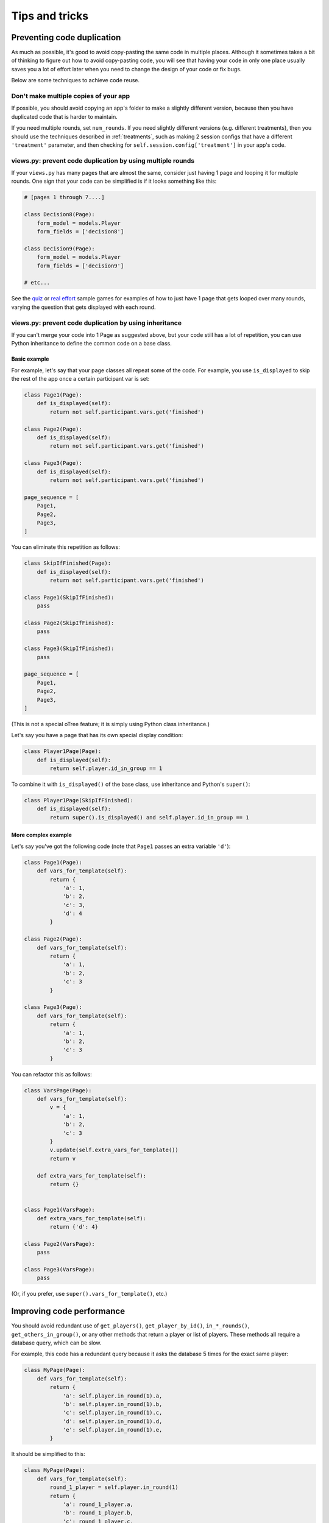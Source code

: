 Tips and tricks
===============

Preventing code duplication
---------------------------

As much as possible, it's good to avoid copy-pasting the same code in
multiple places. Although it sometimes takes a bit of thinking to figure
out how to avoid copy-pasting code, you will see that having your code in
only one place usually saves you
a lot of effort later when you need to change the design of your code
or fix bugs.

Below are some techniques to achieve code reuse.

Don't make multiple copies of your app
~~~~~~~~~~~~~~~~~~~~~~~~~~~~~~~~~~~~~~

If possible, you should avoid copying an app's folder to make a slightly different version, because then you have
duplicated code that is harder to maintain.

If you need multiple rounds, set ``num_rounds``.
If you need slightly different versions (e.g. different treatments),
then you should use the techniques described in :ref:`treatments`,
such as making 2 session configs that have a different
``'treatment'`` parameter,
and then checking for ``self.session.config['treatment']`` in your app's code.


views.py: prevent code duplication by using multiple rounds
~~~~~~~~~~~~~~~~~~~~~~~~~~~~~~~~~~~~~~~~~~~~~~~~~~~~~~~~~~~

If your ``views.py`` has many pages that are almost the same,
consider just having 1 page and looping it for multiple rounds.
One sign that your code can be simplified is if it looks
something like this:

.. code-block:: python

    # [pages 1 through 7....]

    class Decision8(Page):
        form_model = models.Player
        form_fields = ['decision8']

    class Decision9(Page):
        form_model = models.Player
        form_fields = ['decision9']

    # etc...

See the `quiz <https://github.com/oTree-org/oTree/tree/master/quiz>`__
or `real effort <https://github.com/oTree-org/oTree/tree/master/real_effort>`__
sample games for examples of how to just have 1 page that gets looped over many rounds,
varying the question that gets displayed with each round.

.. _inheritance:

views.py: prevent code duplication by using inheritance
~~~~~~~~~~~~~~~~~~~~~~~~~~~~~~~~~~~~~~~~~~~~~~~~~~~~~~~

If you can't merge your code into 1 Page as suggested above,
but your code still has a lot of repetition, you can use
Python inheritance to define the common code on a base class.

.. _skip_many:

Basic example
`````````````

For example, let's say that your page classes all
repeat some of the code. For example, you use ``is_displayed`` to skip
the rest of the app once a certain participant var is set:

.. code-block:: python

    class Page1(Page):
        def is_displayed(self):
            return not self.participant.vars.get('finished')

    class Page2(Page):
        def is_displayed(self):
            return not self.participant.vars.get('finished')

    class Page3(Page):
        def is_displayed(self):
            return not self.participant.vars.get('finished')

    page_sequence = [
        Page1,
        Page2,
        Page3,
    ]

You can eliminate this repetition as follows:

.. code-block:: python

    class SkipIfFinished(Page):
        def is_displayed(self):
            return not self.participant.vars.get('finished')

    class Page1(SkipIfFinished):
        pass

    class Page2(SkipIfFinished):
        pass

    class Page3(SkipIfFinished):
        pass

    page_sequence = [
        Page1,
        Page2,
        Page3,
    ]

(This is not a special oTree feature;
it is simply using Python class inheritance.)

Let's say you have a page that has its own special display condition:

.. code-block:: python

    class Player1Page(Page):
        def is_displayed(self):
            return self.player.id_in_group == 1

To combine it with ``is_displayed()`` of the base class, use inheritance and Python's ``super()``:

.. code-block:: python

    class Player1Page(SkipIfFinished):
        def is_displayed(self):
            return super().is_displayed() and self.player.id_in_group == 1


More complex example
````````````````````

Let's say you've got the following code (note that ``Page1`` passes an extra
variable ``'d'``):

.. code-block:: python

    class Page1(Page):
        def vars_for_template(self):
            return {
                'a': 1,
                'b': 2,
                'c': 3,
                'd': 4
            }

    class Page2(Page):
        def vars_for_template(self):
            return {
                'a': 1,
                'b': 2,
                'c': 3
            }

    class Page3(Page):
        def vars_for_template(self):
            return {
                'a': 1,
                'b': 2,
                'c': 3
            }


You can refactor this as follows:

.. code-block:: python

    class VarsPage(Page):
        def vars_for_template(self):
            v = {
                'a': 1,
                'b': 2,
                'c': 3
            }
            v.update(self.extra_vars_for_template())
            return v

        def extra_vars_for_template(self):
            return {}


    class Page1(VarsPage):
        def extra_vars_for_template(self):
            return {'d': 4}

    class Page2(VarsPage):
        pass

    class Page3(VarsPage):
        pass

(Or, if you prefer, use ``super().vars_for_template()``, etc.)

Improving code performance
--------------------------

You should avoid redundant use of ``get_players()``, ``get_player_by_id()``, ``in_*_rounds()``,
``get_others_in_group()``, or any other methods that return a player or list of players.
These methods all require a database query,
which can be slow.

For example, this code has a redundant query because it asks the database
5 times for the exact same player:

.. code-block:: python

    class MyPage(Page):
        def vars_for_template(self):
            return {
                'a': self.player.in_round(1).a,
                'b': self.player.in_round(1).b,
                'c': self.player.in_round(1).c,
                'd': self.player.in_round(1).d,
                'e': self.player.in_round(1).e,
            }

It should be simplified to this:

.. code-block:: python

    class MyPage(Page):
        def vars_for_template(self):
            round_1_player = self.player.in_round(1)
            return {
                'a': round_1_player.a,
                'b': round_1_player.b,
                'c': round_1_player.c,
                'd': round_1_player.d,
                'e': round_1_player.e,
            }

As an added benefit, this usually makes the code more readable.